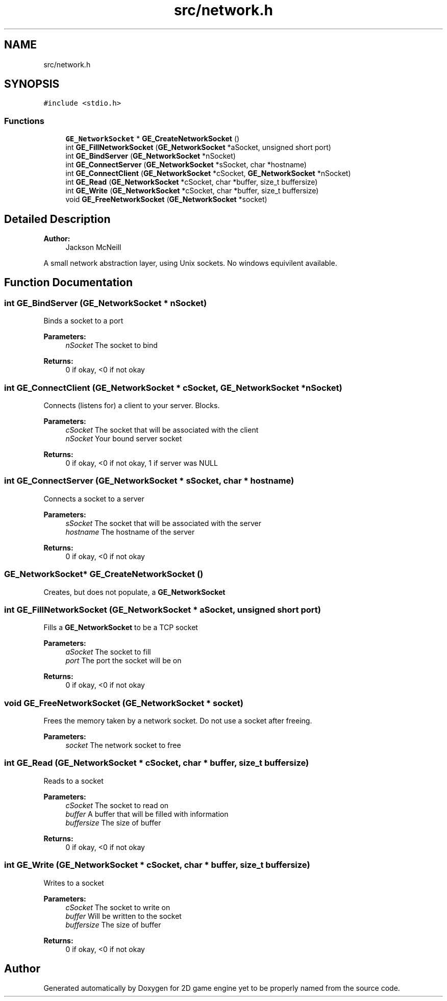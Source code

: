 .TH "src/network.h" 3 "Fri May 18 2018" "Version 0.1" "2D game engine yet to be properly named" \" -*- nroff -*-
.ad l
.nh
.SH NAME
src/network.h
.SH SYNOPSIS
.br
.PP
\fC#include <stdio\&.h>\fP
.br

.SS "Functions"

.in +1c
.ti -1c
.RI "\fBGE_NetworkSocket\fP * \fBGE_CreateNetworkSocket\fP ()"
.br
.ti -1c
.RI "int \fBGE_FillNetworkSocket\fP (\fBGE_NetworkSocket\fP *aSocket, unsigned short port)"
.br
.ti -1c
.RI "int \fBGE_BindServer\fP (\fBGE_NetworkSocket\fP *nSocket)"
.br
.ti -1c
.RI "int \fBGE_ConnectServer\fP (\fBGE_NetworkSocket\fP *sSocket, char *hostname)"
.br
.ti -1c
.RI "int \fBGE_ConnectClient\fP (\fBGE_NetworkSocket\fP *cSocket, \fBGE_NetworkSocket\fP *nSocket)"
.br
.ti -1c
.RI "int \fBGE_Read\fP (\fBGE_NetworkSocket\fP *cSocket, char *buffer, size_t buffersize)"
.br
.ti -1c
.RI "int \fBGE_Write\fP (\fBGE_NetworkSocket\fP *cSocket, char *buffer, size_t buffersize)"
.br
.ti -1c
.RI "void \fBGE_FreeNetworkSocket\fP (\fBGE_NetworkSocket\fP *socket)"
.br
.in -1c
.SH "Detailed Description"
.PP 

.PP
\fBAuthor:\fP
.RS 4
Jackson McNeill
.RE
.PP
A small network abstraction layer, using Unix sockets\&. No windows equivilent available\&. 
.SH "Function Documentation"
.PP 
.SS "int GE_BindServer (\fBGE_NetworkSocket\fP * nSocket)"
Binds a socket to a port 
.PP
\fBParameters:\fP
.RS 4
\fInSocket\fP The socket to bind 
.RE
.PP
\fBReturns:\fP
.RS 4
0 if okay, <0 if not okay 
.RE
.PP

.SS "int GE_ConnectClient (\fBGE_NetworkSocket\fP * cSocket, \fBGE_NetworkSocket\fP * nSocket)"
Connects (listens for) a client to your server\&. Blocks\&. 
.PP
\fBParameters:\fP
.RS 4
\fIcSocket\fP The socket that will be associated with the client 
.br
\fInSocket\fP Your bound server socket 
.RE
.PP
\fBReturns:\fP
.RS 4
0 if okay, <0 if not okay, 1 if server was NULL 
.RE
.PP

.SS "int GE_ConnectServer (\fBGE_NetworkSocket\fP * sSocket, char * hostname)"
Connects a socket to a server 
.PP
\fBParameters:\fP
.RS 4
\fIsSocket\fP The socket that will be associated with the server 
.br
\fIhostname\fP The hostname of the server 
.RE
.PP
\fBReturns:\fP
.RS 4
0 if okay, <0 if not okay 
.RE
.PP

.SS "\fBGE_NetworkSocket\fP* GE_CreateNetworkSocket ()"
Creates, but does not populate, a \fBGE_NetworkSocket\fP 
.SS "int GE_FillNetworkSocket (\fBGE_NetworkSocket\fP * aSocket, unsigned short port)"
Fills a \fBGE_NetworkSocket\fP to be a TCP socket 
.PP
\fBParameters:\fP
.RS 4
\fIaSocket\fP The socket to fill 
.br
\fIport\fP The port the socket will be on
.RE
.PP
\fBReturns:\fP
.RS 4
0 if okay, <0 if not okay 
.RE
.PP

.SS "void GE_FreeNetworkSocket (\fBGE_NetworkSocket\fP * socket)"
Frees the memory taken by a network socket\&. Do not use a socket after freeing\&. 
.PP
\fBParameters:\fP
.RS 4
\fIsocket\fP The network socket to free 
.RE
.PP

.SS "int GE_Read (\fBGE_NetworkSocket\fP * cSocket, char * buffer, size_t buffersize)"
Reads to a socket 
.PP
\fBParameters:\fP
.RS 4
\fIcSocket\fP The socket to read on 
.br
\fIbuffer\fP A buffer that will be filled with information 
.br
\fIbuffersize\fP The size of buffer 
.RE
.PP
\fBReturns:\fP
.RS 4
0 if okay, <0 if not okay 
.RE
.PP

.SS "int GE_Write (\fBGE_NetworkSocket\fP * cSocket, char * buffer, size_t buffersize)"
Writes to a socket 
.PP
\fBParameters:\fP
.RS 4
\fIcSocket\fP The socket to write on 
.br
\fIbuffer\fP Will be written to the socket 
.br
\fIbuffersize\fP The size of buffer 
.RE
.PP
\fBReturns:\fP
.RS 4
0 if okay, <0 if not okay 
.RE
.PP

.SH "Author"
.PP 
Generated automatically by Doxygen for 2D game engine yet to be properly named from the source code\&.
